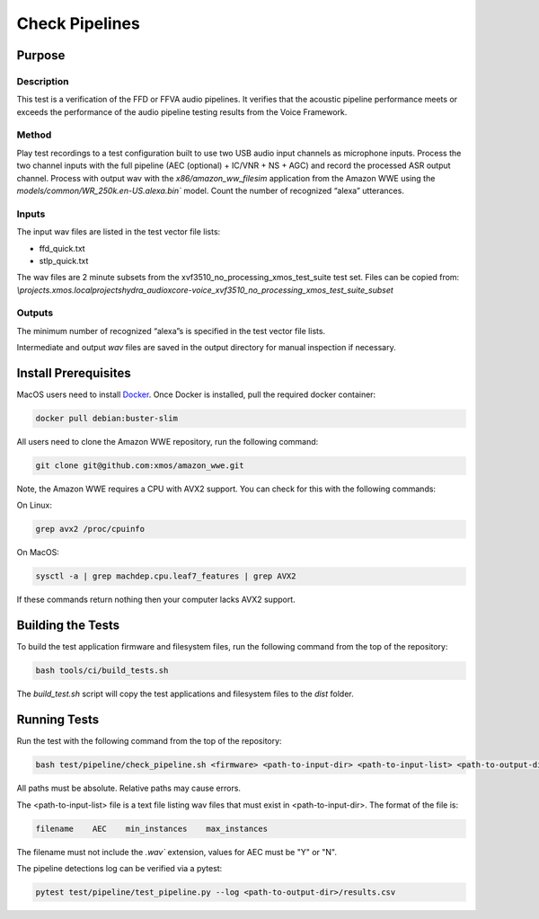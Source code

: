 ###############
Check Pipelines
###############

*******
Purpose
*******

Description
===========

This test is a verification of the FFD or FFVA audio pipelines.  It verifies that the acoustic pipeline performance meets or exceeds the performance of the audio pipeline testing results from the Voice Framework.

Method
======

Play test recordings to a test configuration built to use two USB audio input channels as microphone inputs.  Process the two channel inputs with the full pipeline (AEC (optional) + IC/VNR + NS + AGC) and record the processed ASR output channel.  Process with output wav with the `x86/amazon_ww_filesim` application from the Amazon WWE using the `models/common/WR_250k.en-US.alexa.bin`` model.  Count the number of recognized “alexa” utterances.  

Inputs
======

The input wav files are listed in the test vector file lists: 

- ffd_quick.txt
- stlp_quick.txt

The wav files are 2 minute subsets from the xvf3510_no_processing_xmos_test_suite test set.  Files can be copied from: `\\projects.xmos.local\projects\hydra_audio\xcore-voice_xvf3510_no_processing_xmos_test_suite_subset`

Outputs
=======

The minimum number of recognized “alexa”s is specified in the test vector file lists.

Intermediate and output `wav` files are saved in the output directory for manual inspection if necessary.

*********************
Install Prerequisites
*********************

MacOS users need to install `Docker <https://www.docker.com/>`_.  Once Docker is installed, pull the required docker container:

.. code-block:: console

    docker pull debian:buster-slim

All users need to clone the Amazon WWE repository, run the following command:

.. code-block:: console

    git clone git@github.com:xmos/amazon_wwe.git

Note, the Amazon WWE requires a CPU with AVX2 support.  You can check for this with the following commands:

On Linux:

.. code-block:: console

    grep avx2 /proc/cpuinfo

On MacOS:

.. code-block:: console

    sysctl -a | grep machdep.cpu.leaf7_features | grep AVX2

If these commands return nothing then your computer lacks AVX2 support.  

******************
Building the Tests
******************

To build the test application firmware and filesystem files, run the following command from the top of the repository: 

.. code-block:: console

    bash tools/ci/build_tests.sh

The `build_test.sh` script will copy the test applications and filesystem files to the `dist` folder.  

*************
Running Tests
*************

Run the test with the following command from the top of the repository:

.. code-block:: console

    bash test/pipeline/check_pipeline.sh <firmware> <path-to-input-dir> <path-to-input-list> <path-to-output-dir> <path-to-amazon-wwe>

All paths must be absolute.  Relative paths may cause errors.  

The <path-to-input-list> file is a text file listing wav files that must exist in <path-to-input-dir>.  The format of the file is:

.. code-block:: console

    filename    AEC    min_instances    max_instances 

The filename must not include the `.wav`` extension, values for AEC must be "Y" or "N".  

The pipeline detections log can be verified via a pytest:

.. code-block:: console

    pytest test/pipeline/test_pipeline.py --log <path-to-output-dir>/results.csv